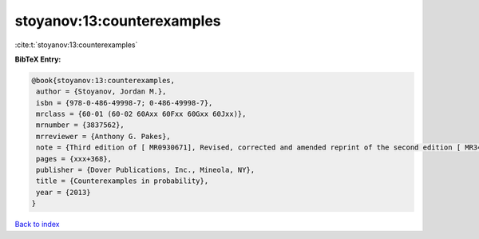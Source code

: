 stoyanov:13:counterexamples
===========================

:cite:t:`stoyanov:13:counterexamples`

**BibTeX Entry:**

.. code-block:: bibtex

   @book{stoyanov:13:counterexamples,
    author = {Stoyanov, Jordan M.},
    isbn = {978-0-486-49998-7; 0-486-49998-7},
    mrclass = {60-01 (60-02 60Axx 60Fxx 60Gxx 60Jxx)},
    mrnumber = {3837562},
    mrreviewer = {Anthony G. Pakes},
    note = {Third edition of [ MR0930671], Revised, corrected and amended reprint of the second edition [ MR3444842]},
    pages = {xxx+368},
    publisher = {Dover Publications, Inc., Mineola, NY},
    title = {Counterexamples in probability},
    year = {2013}
   }

`Back to index <../By-Cite-Keys.html>`_
